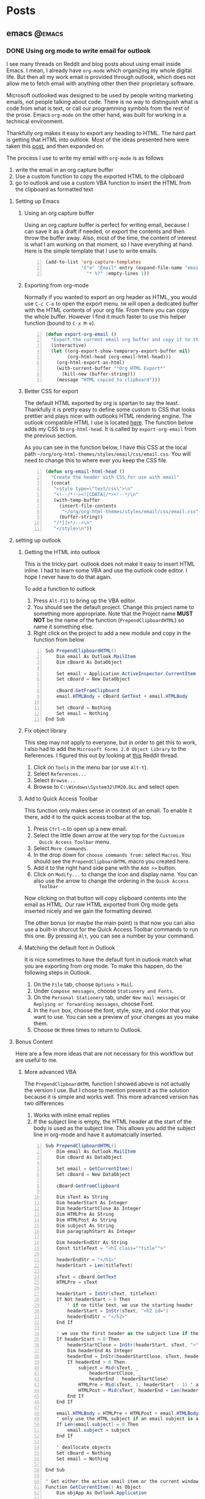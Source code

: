 #+STARTUP: content
#+AUTHOR: Troy Hinckley
#+HUGO_BASE_DIR: .

* Posts
  :PROPERTIES:
  :EXPORT_HUGO_SECTION: posts
  :END:

** emacs :@emacs:

*** DONE Using org mode to write email for outlook
:PROPERTIES:
:EXPORT_DATE: 2019-02-08
:EXPORT_FILE_NAME: outlook-email-in-org-mode
:END:
I see many threads on Reddit and blog posts about using email inside
Emacs. I mean, I already have =org-mode= which organizing my whole
digital life. But then all my work email is provided through outlook,
which does not allow me to fetch email with anything other then their
proprietary software.

Microsoft outlooked was designed to be used by people writing
marketing emails, not people talking about code. There is no way to
distinguish what is code from what is text, or call our programming
symbols from the rest of the prose. Emacs =org-mode= on the other
hand, was built for working in a technical environment.

Thankfully org makes it easy to export any heading to HTML. The hard
part is getting that HTML into outlook. Most of the ideas presented
here were taken this [[http://bnbeckwith.com/blog/org-mode-to-outlook.html][post]], and then expanded on.

The process I use to write my email with =org-mode= is as follows
1. write the email in an org capture buffer
2. Use a custom function to copy the exported HTML to the clipboard
3. go to outlook and use a custom VBA function to insert the HTML from
   the clipboard as formatted text

**** Setting up Emacs
***** Using an org capture buffer
Using an org capture buffer is perfect for writing email, because I
can save it as a draft if needed, or export the contents and then
throw the buffer away. Also, most of the time, the content of interest
is what I am working on that moment, so I have everything at hand.
Here is the simple template that I use to write emails.
#+BEGIN_SRC emacs-lisp -n
(add-to-list 'org-capture-templates
             '("e" "Email" entry (expand-file-name "email.org" org-directory)
               "* %?" :empty-lines 1))
#+END_SRC

***** Exporting from org-mode
Normally if you wanted to export an org header as HTML, you would use
=C-c C-e= to open the export menu. =hH= will open a dedicated buffer
with the HTML contents of your org file. From there you can copy the
whole buffer. However I find it much faster to use this helper
function (bound to =C-x M-e=).

#+BEGIN_SRC emacs-lisp +n
  (defun export-org-email ()
    "Export the current email org buffer and copy it to the clipboard"
    (interactive)
    (let ((org-export-show-temporary-export-buffer nil)
          (org-html-head (org-email-html-head)))
      (org-html-export-as-html)
      (with-current-buffer "*Org HTML Export*"
        (kill-new (buffer-string)))
      (message "HTML copied to clipboard")))
#+END_SRC

***** Better CSS for export
The default HTML exported by org is spartan to say the least.
Thankfully it is pretty easy to define some custom to CSS that looks
prettier and plays nicer with outlooks HTML rendering engine. The
outlook compatible HTML I use is located [[https://github.com/CeleritasCelery/org-html-themes/blob/master/styles/email/css/email.css][here]]. The function below adds
my CSS to =org-html-head=. It is called by =export-org-email= from the
previous section.

 As you can see in the function below, I have this CSS at the local
path =~/org/org-html-themes/styles/email/css/email.css=. You will need
to change this to where ever you keep the CSS file.
#+BEGIN_SRC emacs-lisp +n
  (defun org-email-html-head ()
    "Create the header with CSS for use with email"
    (concat
     "<style type=\"text/css\">\n"
     "<!--/*--><![CDATA[/*><!--*/\n"
     (with-temp-buffer
       (insert-file-contents
        "~/org/org-html-themes/styles/email/css/email.css")
       (buffer-string))
     "/*]]>*/-->\n"
     "</style>\n"))
#+END_SRC

**** setting up outlook
***** Getting the HTML into outlook
This is the tricky part. outlook does not make it easy to insert HTML
inline. I had to learn some VBA and use the outlook code editor. I
hope I never have to do that again.

To add a function to outlook
1. Press =Alt-F11= to bring up the VBA editor.
2. You should see the default project. Change this project name to
   something more appropriate. Note that the Project name *MUST NOT*
   be the name of the function (~PrependClipboardHTML~) so name it
   something else.
3. Right click on the project to add a new module and copy in the
   function from below

#+BEGIN_SRC cs -n
Sub PrependClipboardHTML()
    Dim email As Outlook.MailItem
    Dim cBoard As DataObject

    Set email = Application.ActiveInspector.CurrentItem
    Set cBoard = New DataObject

    cBoard.GetFromClipboard
    email.HTMLBody = cBoard.GetText + email.HTMLBody

    Set cBoard = Nothing
    Set email = Nothing
End Sub
#+END_SRC

***** Fix object library
This step may not apply to everyone, but in order to get this to work,
I also had to add the =Microsoft Forms 2.0 Object Library= to the
References. I figured this out by looking at [[https://www.reddit.com/r/orgmode/comments/74k2mx/org_link_to_message_within_outlook_2016/][this]] Reddit thread.

1. Click on =Tools= in the menu bar (or use =Alt-t=).
2. Select =References...=
3. Select =Browse...=
4. Browse to =C:\Windows\System32\FM20.DLL= and select open

***** Add to Quick Access Toolbar
This function only makes sense in context of an email. To enable it
there, add it to the quick access toolbar at the top.

1. Press =Ctrl-n= to open up a new email.
2. Select the little down arrow at the very top for the =Customize
   Quick Access Toolbar= menu.
3. Select =More Commands=.
4. In the drop down for =choose commands from:= select =Macros=. You
   should see the =PrependClipboardHTML= macro you created here.
5. Add it to the right hand side pane with the =Add >>= button.
6. Click on =Modify...= to change the icon and display name. You can
   also use the arrow to change the ordering in the =Quick Access
   Toolbar=

Now clicking on that button will copy clipboard contents into the
email as HTML. Our raw HTML exported from Org mode gets inserted
nicely and we gain the formatting desired.

The other bonus (or maybe the main point) is that now you can also use
a built-in shorcut for the Quick Access Toolbar commands to run this
one. By pressing =Alt=, you can see a number by your command.

***** Matching the default font in Outlook
It is nice sometimes to have the default font in outlook match what
you are exporting from org mode. To make this happen, do the following
steps in Outlook.

1. On the =File= tab, choose =Options= > =Mail=.
2. Under =Compose messages=, choose =Stationery and Fonts=.
3. On the =Personal Stationery= tab, under =New mail messages= or
   =Replying or forwarding messages=, choose Font.
4. In the =Font= box, choose the font, style, size, and color that you
   want to use. You can see a preview of your changes as you make
   them.
5. Choose =OK= three times to return to Outlook.

**** Bonus Content
Here are a few more ideas that are not necessary for this workflow but
are useful to me.

***** More advanced VBA
The =PrependClipboardHTML= function I showed above is not actually the
version I use. But I chose to mention present it as the solution
because it is simple and works well. This more advanced version has
two differences

1. Works with inline email replies
2. If the subject line is empty, the HTML header at the start of the
   body is used as the subject line. This allows you add the subject
   line in org-mode and have it automatcially inserted.

#+BEGIN_SRC cs -n
  Sub PrependClipboardHTML()
      Dim email As Outlook.MailItem
      Dim cBoard As DataObject

      Set email = GetCurrentItem()
      Set cBoard = New DataObject

      cBoard.GetFromClipboard

      Dim sText As String
      Dim headerStart As Integer
      Dim headerStartClose As Integer
      Dim HTMLPre As String
      Dim HTMLPost As String
      Dim subject As String
      Dim paragraphStart As Integer

      Dim headerEndStr As String
      Const titleText = "<h1 class=""title"">"

      headerEndStr = "</h1>"
      headerStart = Len(titleText)

      sText = cBoard.GetText
      HTMLPre = sText

      headerStart = InStr(sText, titleText)
      If Not headerStart > 0 Then
          ' if no title text, we use the starting header
          headerStart = InStr(sText, "<h2 id=")
          headerEndStr = "</h2>"
      End If

      ' we use the first header as the subject line if the subject line is empty
      If headerStart > 0 Then
          headerStartClose = InStr(headerStart, sText, ">") + 1
          Dim headerEnd As Integer
          headerEnd = InStr(headerStartClose, sText, headerEndStr)
          If headerEnd > 0 Then
              subject = Mid(sText, _
                  headerStartClose, _
                  headerEnd - headerStartClose)
              HTMLPre = Mid(sText, 1, headerStart - 1) ' arrays start at 1...
              HTMLPost = Mid(sText, headerEnd + Len(headerEndStr))
          End If
      End If

      email.HTMLBody = HTMLPre + HTMLPost + email.HTMLBody
      ' only use the HTML subject if an email subject is absent
      If Len(email.subject) = 0 Then
          email.subject = subject
      End If

      ' deallocate objects
      Set cBoard = Nothing
      Set email = Nothing

  End Sub

  ' Get either the active email item or the current window
  Function GetCurrentItem() As Object
      Dim objApp As Outlook.Application

      Set objApp = Application

      On Error Resume Next
      Select Case TypeName(objApp.ActiveWindow)
          Case "Explorer"
              Set GetCurrentItem = objApp.ActiveExplorer.ActiveInlineResponse
          Case "Inspector"
              Set GetCurrentItem = objApp.activeInspector.CurrentItem
      End Select

      Set objApp = Nothing
  End Function
#+END_SRC

***** Normalize outlook formatting
Unless you disable it, outlook will try and "prettify" some characters
as you type with non ascii-compatible versions. This means that you
will often encounter errors when copying code out of outlook and
trying to paste into a shell or source file. The following function
takes the last paste normalizes it to be ascii compatible.

#+BEGIN_SRC emacs-lisp -n
  (defun normalize-text (beg end)
    "normalize characters used in Microsoft formatting"
    (let* ((orig-text (buffer-substring beg end))
           (normalized-text
            (thread-last orig-text
              (replace-regexp-in-string "–" "--")
              (replace-regexp-in-string (rx (char "‘’")) "'")
              (replace-regexp-in-string (rx (char "“”")) "\""))))
      (unless (equal orig-text normalized-text)
        (save-excursion
          (goto-char beg)
          (delete-region beg end)
          (insert normalized-text)))))

  (defun normalize-region (beg end)
    "normalize the last paste, or if region is selected, normalize
  that region."
    (interactive "r")
    (if (region-active-p)
        (progn (normalize-text beg end)
               (deactivate-mark))
      (apply #'normalize-text (cl-sort (list (point) (mark t)) '<))))
#+END_SRC

*** TODO [#B] compilation mode on steroids
=compile.el= is a built-in package for Emacs that Let's you run
compilations in special dedicated mode. For example, if we wanted to
run make on a project, we would call ~M-x compile~ and it would
display a command prompt which conveniently defaults to "make -k". We
could use to run other commands as well, such as ~g++~, ~go~, or
~javac~. Basically anything that you can run from the command line,
you can run in compile mode.

Once you launch the command, compile opens a new popup window that
shows the commands progress. It actively scans for errors using a
builtin list and reports the total error count in the mode line. At
any time you can navigate to an error and use ="RET"= to jump to the
file. It works great with almost no configuration for the majority of
cases.

My builds, however, are more complicated. I use a proprietary set of
build tools that might run for over 10 hours. None of the standard
error parsing regex applied to me. Since my builds take so long, I
would often have up to a dozen builds running at once. There are also
several different types of builds that need to run particular order,
assuming the previous stage passed. On top of that, some of the builds
would stall and wait for user input forever. The compilation system as
it currently stands required too much micro management and was not
powerful enough to support my workflow. So for a long time, I managed
all my builds from command line, But this was also a very slow
workflow. So I decided to investigate what compile.el could do for me.
Eventually I was able to create a workflow with smart command
dispatching, command queuing, and a compilation status popup.

Before I get started let me just say that since all my build commands
are proprietary, There is little value in showing the actual arguments
and commands used. I think that would just create additional noise
anyway, so I am replacing all of that with sudo code. It should make
it easier to adapt this workflow to your needs.

**** dispatching commands
     My first issue was that I was frequently changing the commands
     line arguments. This would require me to

**** error parsing

**** detecting stalls

**** the command queue

**** alerts when a command finishes

**** the status window

**** log file mode

*** TODO [#B] just do it
Just start the task you don't know anything about, and you will be almost done
